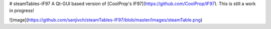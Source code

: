 # steamTables-IF97
A Qt-GUI based version of [CoolProp's IF97](https://github.com/CoolProp/IF97). This is still a work in progress! |ghlicense|

![image](https://github.com/sanjivch/steamTables-IF97/blob/master/Images/steamTable.png)


.. |ghlicense| image:: https://img.shields.io/github/license/CoolProp/CoolProp.svg
    :target: https://github.com/CoolProp/CoolProp/blob/master/LICENSE
    :alt: license

